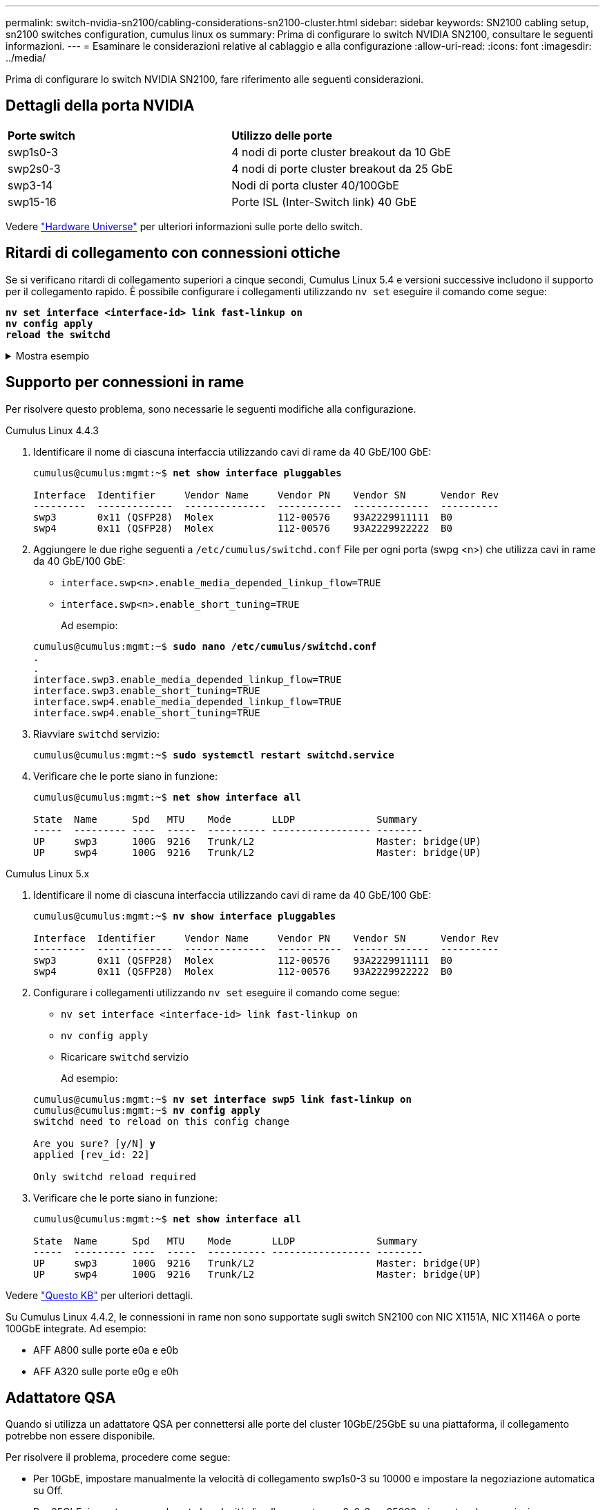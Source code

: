 ---
permalink: switch-nvidia-sn2100/cabling-considerations-sn2100-cluster.html 
sidebar: sidebar 
keywords: SN2100 cabling setup, sn2100 switches configuration, cumulus linux os 
summary: Prima di configurare lo switch NVIDIA SN2100, consultare le seguenti informazioni. 
---
= Esaminare le considerazioni relative al cablaggio e alla configurazione
:allow-uri-read: 
:icons: font
:imagesdir: ../media/


[role="lead"]
Prima di configurare lo switch NVIDIA SN2100, fare riferimento alle seguenti considerazioni.



== Dettagli della porta NVIDIA

|===


| *Porte switch* | *Utilizzo delle porte* 


 a| 
swp1s0-3
 a| 
4 nodi di porte cluster breakout da 10 GbE



 a| 
swp2s0-3
 a| 
4 nodi di porte cluster breakout da 25 GbE



 a| 
swp3-14
 a| 
Nodi di porta cluster 40/100GbE



 a| 
swp15-16
 a| 
Porte ISL (Inter-Switch link) 40 GbE

|===
Vedere https://hwu.netapp.com/Switch/Index["Hardware Universe"^] per ulteriori informazioni sulle porte dello switch.



== Ritardi di collegamento con connessioni ottiche

Se si verificano ritardi di collegamento superiori a cinque secondi, Cumulus Linux 5.4 e versioni successive includono il supporto per il collegamento rapido. È possibile configurare i collegamenti utilizzando `nv set` eseguire il comando come segue:

[listing, subs="+quotes"]
----
*nv set interface <interface-id> link fast-linkup on*
*nv config apply*
*reload the switchd*
----
.Mostra esempio
[%collapsible]
====
[listing, subs="+quotes"]
----
cumulus@cumulus-cs13:mgmt:~$ *nv set interface swp5 link fast-linkup on*
cumulus@cumulus-cs13:mgmt:~$ *nv config apply*
*switchd need to reload on this config change*

Are you sure? [y/N] *y*
applied [rev_id: 22]

Only switchd reload required
----
====


== Supporto per connessioni in rame

Per risolvere questo problema, sono necessarie le seguenti modifiche alla configurazione.

[role="tabbed-block"]
====
.Cumulus Linux 4.4.3
--
. Identificare il nome di ciascuna interfaccia utilizzando cavi di rame da 40 GbE/100 GbE:
+
[listing, subs="+quotes"]
----
cumulus@cumulus:mgmt:~$ *net show interface pluggables*

Interface  Identifier     Vendor Name     Vendor PN    Vendor SN      Vendor Rev
---------  -------------  --------------  -----------  -------------  ----------
swp3       0x11 (QSFP28)  Molex           112-00576    93A2229911111  B0
swp4       0x11 (QSFP28)  Molex           112-00576    93A2229922222  B0
----
. Aggiungere le due righe seguenti a `/etc/cumulus/switchd.conf` File per ogni porta (swpg <n>) che utilizza cavi in rame da 40 GbE/100 GbE:
+
** `interface.swp<n>.enable_media_depended_linkup_flow=TRUE`
** `interface.swp<n>.enable_short_tuning=TRUE`
+
Ad esempio:

+
[listing, subs="+quotes"]
----
cumulus@cumulus:mgmt:~$ *sudo nano /etc/cumulus/switchd.conf*
.
.
interface.swp3.enable_media_depended_linkup_flow=TRUE
interface.swp3.enable_short_tuning=TRUE
interface.swp4.enable_media_depended_linkup_flow=TRUE
interface.swp4.enable_short_tuning=TRUE
----


. Riavviare `switchd` servizio:
+
[listing, subs="+quotes"]
----
cumulus@cumulus:mgmt:~$ *sudo systemctl restart switchd.service*
----
. Verificare che le porte siano in funzione:
+
[listing, subs="+quotes"]
----
cumulus@cumulus:mgmt:~$ *net show interface all*

State  Name      Spd   MTU    Mode       LLDP              Summary
-----  --------- ----  -----  ---------- ----------------- --------
UP     swp3      100G  9216   Trunk/L2                     Master: bridge(UP)
UP     swp4      100G  9216   Trunk/L2                     Master: bridge(UP)
----


--
.Cumulus Linux 5.x
--
. Identificare il nome di ciascuna interfaccia utilizzando cavi di rame da 40 GbE/100 GbE:
+
[listing, subs="+quotes"]
----
cumulus@cumulus:mgmt:~$ *nv show interface pluggables*

Interface  Identifier     Vendor Name     Vendor PN    Vendor SN      Vendor Rev
---------  -------------  --------------  -----------  -------------  ----------
swp3       0x11 (QSFP28)  Molex           112-00576    93A2229911111  B0
swp4       0x11 (QSFP28)  Molex           112-00576    93A2229922222  B0
----
. Configurare i collegamenti utilizzando `nv set` eseguire il comando come segue:
+
** `nv set interface <interface-id> link fast-linkup on`
** `nv config apply`
** Ricaricare `switchd` servizio
+
Ad esempio:

+
[listing, subs="+quotes"]
----
cumulus@cumulus:mgmt:~$ *nv set interface swp5 link fast-linkup on*
cumulus@cumulus:mgmt:~$ *nv config apply*
switchd need to reload on this config change

Are you sure? [y/N] *y*
applied [rev_id: 22]

Only switchd reload required
----


. Verificare che le porte siano in funzione:
+
[listing, subs="+quotes"]
----
cumulus@cumulus:mgmt:~$ *net show interface all*

State  Name      Spd   MTU    Mode       LLDP              Summary
-----  --------- ----  -----  ---------- ----------------- --------
UP     swp3      100G  9216   Trunk/L2                     Master: bridge(UP)
UP     swp4      100G  9216   Trunk/L2                     Master: bridge(UP)
----


--
====
Vedere https://kb.netapp.com/Advice_and_Troubleshooting/Data_Storage_Systems/Fabric_Interconnect_and_Management_Switches/NVIDIA_SN2100_switch_fails_to_connect_using_40_100GbE_copper_cable["Questo KB"^] per ulteriori dettagli.

Su Cumulus Linux 4.4.2, le connessioni in rame non sono supportate sugli switch SN2100 con NIC X1151A, NIC X1146A o porte 100GbE integrate. Ad esempio:

* AFF A800 sulle porte e0a e e0b
* AFF A320 sulle porte e0g e e0h




== Adattatore QSA

Quando si utilizza un adattatore QSA per connettersi alle porte del cluster 10GbE/25GbE su una piattaforma, il collegamento potrebbe non essere disponibile.

Per risolvere il problema, procedere come segue:

* Per 10GbE, impostare manualmente la velocità di collegamento swp1s0-3 su 10000 e impostare la negoziazione automatica su Off.
* Per 25GbE, impostare manualmente la velocità di collegamento swp2s0-3 su 25000 e impostare la negoziazione automatica su Off.



NOTE: Quando si utilizzano adattatori QSA 10GbE/25GbE, inserirli nelle porte 40GbE/100GbE senza interruzione (swp3-swp14). Non inserire l'adattatore QSA in una porta configurata per il breakout.



== Impostazione della velocità dell'interfaccia sulle porte di breakout

A seconda del ricetrasmettitore nella porta dello switch, potrebbe essere necessario impostare la velocità sull'interfaccia dello switch su una velocità fissa. Se si utilizzano porte breakout 10GbE e 25GbE, verificare che la negoziazione automatica sia disattivata e impostare la velocità dell'interfaccia sullo switch.

[role="tabbed-block"]
====
.Cumulus Linux 4.4.3
--
Ad esempio:

[listing, subs="+quotes"]
----
cumulus@cumulus:mgmt:~$ *net add int swp1s3 link autoneg off && net com*
--- /etc/network/interfaces     2019-11-17 00:17:13.470687027 +0000
+++ /run/nclu/ifupdown2/interfaces.tmp  2019-11-24 00:09:19.435226258 +0000
@@ -37,21 +37,21 @@
     alias 10G Intra-Cluster Node
     link-autoneg off
     link-speed 10000  *<---- port speed set*
     mstpctl-bpduguard yes
     mstpctl-portadminedge yes
     mtu 9216

auto swp1s3
iface swp1s3
     alias 10G Intra-Cluster Node
-    link-autoneg off
+    link-autoneg on
     link-speed 10000 *<---- port speed set*
     mstpctl-bpduguard yes
     mstpctl-portadminedge yes
     mtu 9216

auto swp2s0
iface swp2s0
     alias 25G Intra-Cluster Node
     link-autoneg off
     link-speed 25000 *<---- port speed set*
----
Controllare lo stato dell'interfaccia e della porta per verificare che le impostazioni siano applicate:

[listing, subs="+quotes"]
----
cumulus@cumulus:mgmt:~$ *net show interface*

State  Name      Spd    MTU    Mode        LLDP             Summary
-----  --------  -----  -----  ----------  ---------------  --------------------------------------
.
.
UP     swp1s0     10G   9216   Trunk/L2    cs07 (e4c)       Master: br_default(UP)
UP     swp1s1     10G   9216   Trunk/L2    cs07 (e4d)       Master: br_default(UP)
UP     swp1s2     10G   9216   Trunk/L2    cs08 (e4c)       Master: br_default(UP)
UP     swp1s3     10G   9216   Trunk/L2    cs08 (e4d)       Master: br_default(UP)
.
.
UP     swp3       40G   9216   Trunk/L2    cs03 (e4e)       Master: br_default(UP)
UP     swp4       40G   9216   Trunk/L2    cs04 (e4e)       Master: br_default(UP)
DN     swp5       N/A   9216   Trunk/L2                     Master: br_default(UP)
DN     swp6       N/A   9216   Trunk/L2                     Master: br_default(UP)
DN     swp7       N/A   9216   Trunk/L2                     Master: br_default(UP)
.
.
UP     swp15      100G  9216   BondMember  cs01 (swp15)     Master: cluster_isl(UP)
UP     swp16      100G  9216   BondMember  cs01 (swp16)     Master: cluster_isl(UP)
.
.
----
--
.Cumulus Linux 5.x
--
Ad esempio:

[listing, subs="+quotes"]
----
cumulus@cumulus:mgmt:~$ *nv set interface swp1s3 link auto-negotiate off*
cumulus@cumulus:mgmt:~$ *nv set interface swp1s3 link speed 10G*
cumulus@cumulus:mgmt:~$ *nv show interface swp1s3*

link                                                                                            
  auto-negotiate        off                     off                     off                   
  duplex                full                    full                    full                  
  speed                 10G                     10G                     10G                   
  fec                   auto                    auto                    auto                  
  mtu                   9216                    9216                    9216                  
[breakout]                                                                                    
  state                 up                      up                      up
----
Controllare lo stato dell'interfaccia e della porta per verificare che le impostazioni siano applicate:

[listing, subs="+quotes"]
----
cumulus@cumulus:mgmt:~$ *nv show interface*

State  Name      Spd    MTU    Mode        LLDP             Summary
-----  --------  -----  -----  ----------  ---------------  --------------------------------------
.
.
UP     swp1s0     10G   9216   Trunk/L2    cs07 (e4c)       Master: br_default(UP)
UP     swp1s1     10G   9216   Trunk/L2    cs07 (e4d)       Master: br_default(UP)
UP     swp1s2     10G   9216   Trunk/L2    cs08 (e4c)       Master: br_default(UP)
UP     swp1s3     10G   9216   Trunk/L2    cs08 (e4d)       Master: br_default(UP)
.
.
UP     swp3       40G   9216   Trunk/L2    cs03 (e4e)       Master: br_default(UP)
UP     swp4       40G   9216   Trunk/L2    cs04 (e4e)       Master: br_default(UP)
DN     swp5       N/A   9216   Trunk/L2                     Master: br_default(UP)
DN     swp6       N/A   9216   Trunk/L2                     Master: br_default(UP)
DN     swp7       N/A   9216   Trunk/L2                     Master: br_default(UP)
.
.
UP     swp15      100G  9216   BondMember  cs01 (swp15)     Master: cluster_isl(UP)
UP     swp16      100G  9216   BondMember  cs01 (swp16)     Master: cluster_isl(UP)
.
.
----
--
====
.Quali sono le prossime novità?
link:install-cable-shelves-sn2100-cluster.html["Cablare gli shelf NS224 come storage collegato allo switch"].
